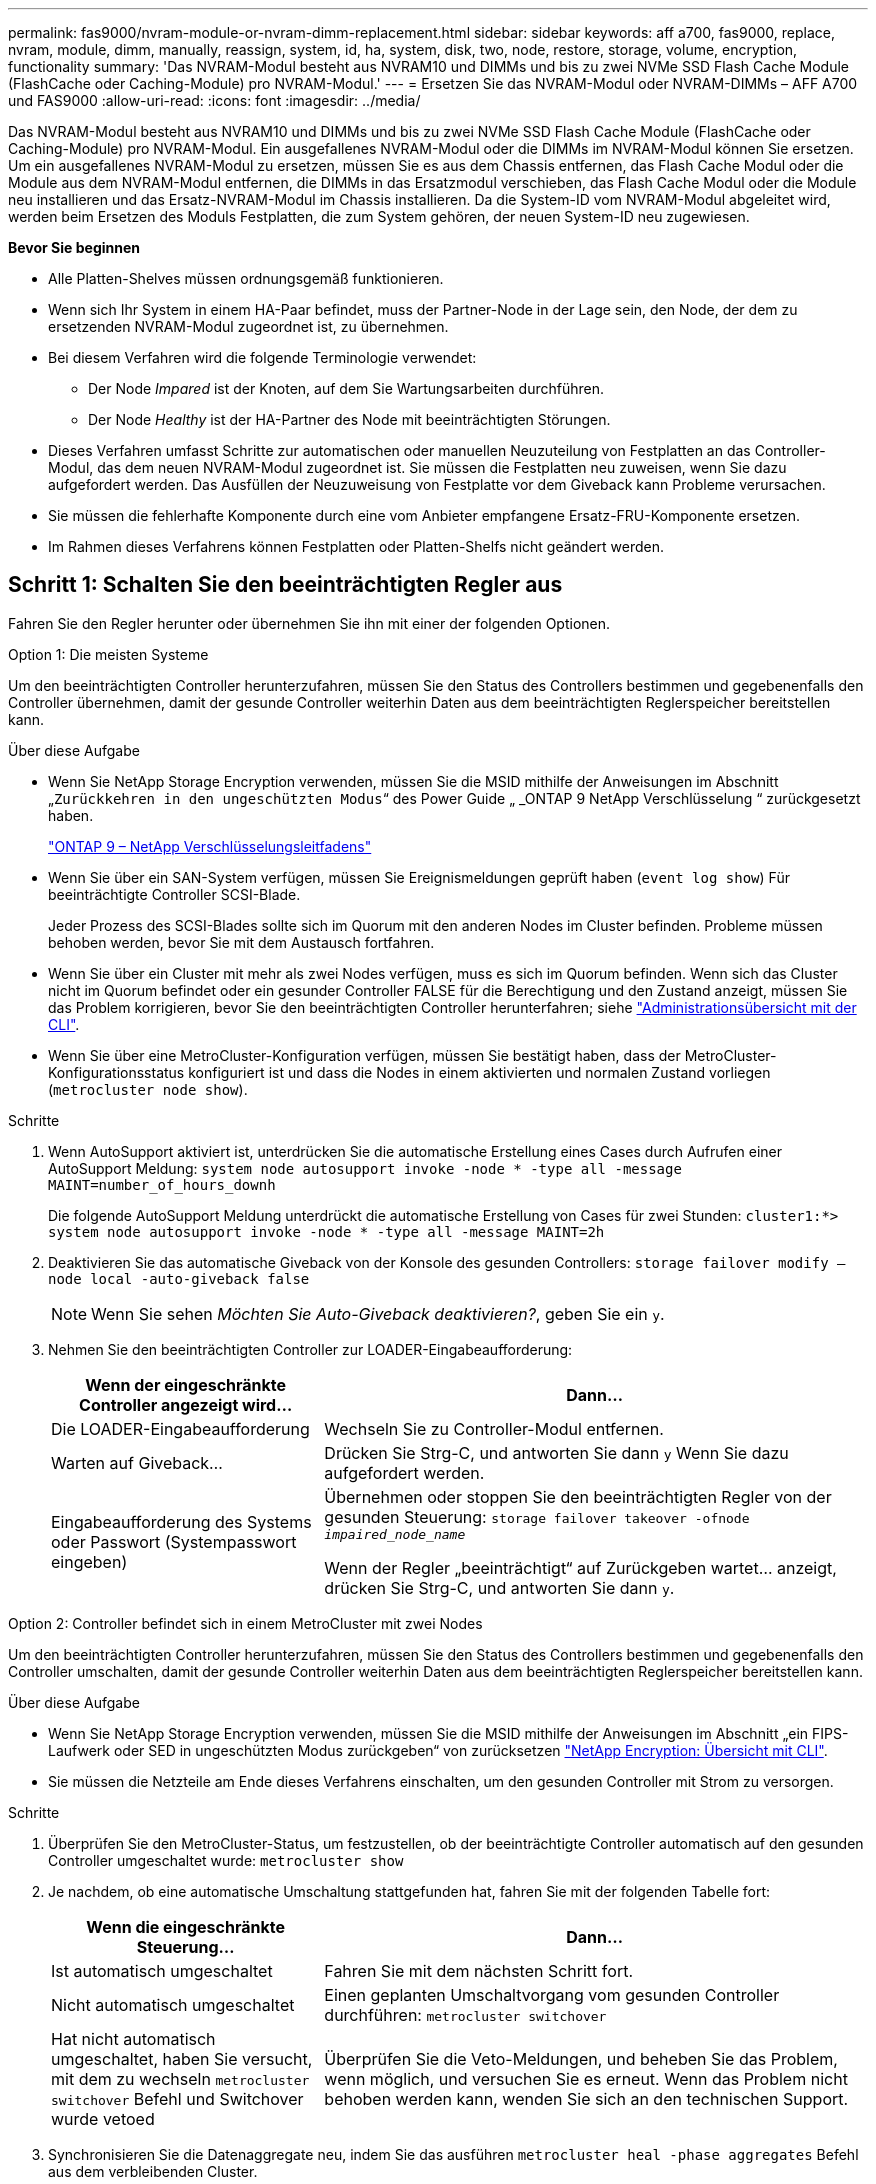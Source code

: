 ---
permalink: fas9000/nvram-module-or-nvram-dimm-replacement.html 
sidebar: sidebar 
keywords: aff a700, fas9000, replace, nvram, module, dimm, manually, reassign, system, id, ha, system, disk, two, node, restore, storage, volume, encryption, functionality 
summary: 'Das NVRAM-Modul besteht aus NVRAM10 und DIMMs und bis zu zwei NVMe SSD Flash Cache Module (FlashCache oder Caching-Module) pro NVRAM-Modul.' 
---
= Ersetzen Sie das NVRAM-Modul oder NVRAM-DIMMs – AFF A700 und FAS9000
:allow-uri-read: 
:icons: font
:imagesdir: ../media/


[role="lead"]
Das NVRAM-Modul besteht aus NVRAM10 und DIMMs und bis zu zwei NVMe SSD Flash Cache Module (FlashCache oder Caching-Module) pro NVRAM-Modul. Ein ausgefallenes NVRAM-Modul oder die DIMMs im NVRAM-Modul können Sie ersetzen. Um ein ausgefallenes NVRAM-Modul zu ersetzen, müssen Sie es aus dem Chassis entfernen, das Flash Cache Modul oder die Module aus dem NVRAM-Modul entfernen, die DIMMs in das Ersatzmodul verschieben, das Flash Cache Modul oder die Module neu installieren und das Ersatz-NVRAM-Modul im Chassis installieren. Da die System-ID vom NVRAM-Modul abgeleitet wird, werden beim Ersetzen des Moduls Festplatten, die zum System gehören, der neuen System-ID neu zugewiesen.

*Bevor Sie beginnen*

* Alle Platten-Shelves müssen ordnungsgemäß funktionieren.
* Wenn sich Ihr System in einem HA-Paar befindet, muss der Partner-Node in der Lage sein, den Node, der dem zu ersetzenden NVRAM-Modul zugeordnet ist, zu übernehmen.
* Bei diesem Verfahren wird die folgende Terminologie verwendet:
+
** Der Node _Impared_ ist der Knoten, auf dem Sie Wartungsarbeiten durchführen.
** Der Node _Healthy_ ist der HA-Partner des Node mit beeinträchtigten Störungen.


* Dieses Verfahren umfasst Schritte zur automatischen oder manuellen Neuzuteilung von Festplatten an das Controller-Modul, das dem neuen NVRAM-Modul zugeordnet ist. Sie müssen die Festplatten neu zuweisen, wenn Sie dazu aufgefordert werden. Das Ausfüllen der Neuzuweisung von Festplatte vor dem Giveback kann Probleme verursachen.
* Sie müssen die fehlerhafte Komponente durch eine vom Anbieter empfangene Ersatz-FRU-Komponente ersetzen.
* Im Rahmen dieses Verfahrens können Festplatten oder Platten-Shelfs nicht geändert werden.




== Schritt 1: Schalten Sie den beeinträchtigten Regler aus

[role="lead"]
Fahren Sie den Regler herunter oder übernehmen Sie ihn mit einer der folgenden Optionen.

[role="tabbed-block"]
====
.Option 1: Die meisten Systeme
--
[role="lead"]
Um den beeinträchtigten Controller herunterzufahren, müssen Sie den Status des Controllers bestimmen und gegebenenfalls den Controller übernehmen, damit der gesunde Controller weiterhin Daten aus dem beeinträchtigten Reglerspeicher bereitstellen kann.

.Über diese Aufgabe
* Wenn Sie NetApp Storage Encryption verwenden, müssen Sie die MSID mithilfe der Anweisungen im Abschnitt „`Zurückkehren in den ungeschützten Modus`“ des Power Guide „ _ONTAP 9 NetApp Verschlüsselung “ zurückgesetzt haben.
+
https://docs.netapp.com/ontap-9/topic/com.netapp.doc.pow-nve/home.html["ONTAP 9 – NetApp Verschlüsselungsleitfadens"^]

* Wenn Sie über ein SAN-System verfügen, müssen Sie Ereignismeldungen geprüft haben (`event log show`) Für beeinträchtigte Controller SCSI-Blade.
+
Jeder Prozess des SCSI-Blades sollte sich im Quorum mit den anderen Nodes im Cluster befinden. Probleme müssen behoben werden, bevor Sie mit dem Austausch fortfahren.

* Wenn Sie über ein Cluster mit mehr als zwei Nodes verfügen, muss es sich im Quorum befinden. Wenn sich das Cluster nicht im Quorum befindet oder ein gesunder Controller FALSE für die Berechtigung und den Zustand anzeigt, müssen Sie das Problem korrigieren, bevor Sie den beeinträchtigten Controller herunterfahren; siehe link:https://docs.netapp.com/us-en/ontap/system-admin/index.html["Administrationsübersicht mit der CLI"^].
* Wenn Sie über eine MetroCluster-Konfiguration verfügen, müssen Sie bestätigt haben, dass der MetroCluster-Konfigurationsstatus konfiguriert ist und dass die Nodes in einem aktivierten und normalen Zustand vorliegen (`metrocluster node show`).


.Schritte
. Wenn AutoSupport aktiviert ist, unterdrücken Sie die automatische Erstellung eines Cases durch Aufrufen einer AutoSupport Meldung: `system node autosupport invoke -node * -type all -message MAINT=number_of_hours_downh`
+
Die folgende AutoSupport Meldung unterdrückt die automatische Erstellung von Cases für zwei Stunden: `cluster1:*> system node autosupport invoke -node * -type all -message MAINT=2h`

. Deaktivieren Sie das automatische Giveback von der Konsole des gesunden Controllers: `storage failover modify –node local -auto-giveback false`
+

NOTE: Wenn Sie sehen _Möchten Sie Auto-Giveback deaktivieren?_, geben Sie ein `y`.

. Nehmen Sie den beeinträchtigten Controller zur LOADER-Eingabeaufforderung:
+
[cols="1,2"]
|===
| Wenn der eingeschränkte Controller angezeigt wird... | Dann... 


 a| 
Die LOADER-Eingabeaufforderung
 a| 
Wechseln Sie zu Controller-Modul entfernen.



 a| 
Warten auf Giveback...
 a| 
Drücken Sie Strg-C, und antworten Sie dann `y` Wenn Sie dazu aufgefordert werden.



 a| 
Eingabeaufforderung des Systems oder Passwort (Systempasswort eingeben)
 a| 
Übernehmen oder stoppen Sie den beeinträchtigten Regler von der gesunden Steuerung: `storage failover takeover -ofnode _impaired_node_name_`

Wenn der Regler „beeinträchtigt“ auf Zurückgeben wartet... anzeigt, drücken Sie Strg-C, und antworten Sie dann `y`.

|===


--
.Option 2: Controller befindet sich in einem MetroCluster mit zwei Nodes
--
[role="lead"]
Um den beeinträchtigten Controller herunterzufahren, müssen Sie den Status des Controllers bestimmen und gegebenenfalls den Controller umschalten, damit der gesunde Controller weiterhin Daten aus dem beeinträchtigten Reglerspeicher bereitstellen kann.

.Über diese Aufgabe
* Wenn Sie NetApp Storage Encryption verwenden, müssen Sie die MSID mithilfe der Anweisungen im Abschnitt „ein FIPS-Laufwerk oder SED in ungeschützten Modus zurückgeben“ von zurücksetzen link:https://docs.netapp.com/us-en/ontap/encryption-at-rest/return-seds-unprotected-mode-task.html["NetApp Encryption: Übersicht mit CLI"^].
* Sie müssen die Netzteile am Ende dieses Verfahrens einschalten, um den gesunden Controller mit Strom zu versorgen.


.Schritte
. Überprüfen Sie den MetroCluster-Status, um festzustellen, ob der beeinträchtigte Controller automatisch auf den gesunden Controller umgeschaltet wurde: `metrocluster show`
. Je nachdem, ob eine automatische Umschaltung stattgefunden hat, fahren Sie mit der folgenden Tabelle fort:
+
[cols="1,2"]
|===
| Wenn die eingeschränkte Steuerung... | Dann... 


 a| 
Ist automatisch umgeschaltet
 a| 
Fahren Sie mit dem nächsten Schritt fort.



 a| 
Nicht automatisch umgeschaltet
 a| 
Einen geplanten Umschaltvorgang vom gesunden Controller durchführen: `metrocluster switchover`



 a| 
Hat nicht automatisch umgeschaltet, haben Sie versucht, mit dem zu wechseln `metrocluster switchover` Befehl und Switchover wurde vetoed
 a| 
Überprüfen Sie die Veto-Meldungen, und beheben Sie das Problem, wenn möglich, und versuchen Sie es erneut. Wenn das Problem nicht behoben werden kann, wenden Sie sich an den technischen Support.

|===
. Synchronisieren Sie die Datenaggregate neu, indem Sie das ausführen `metrocluster heal -phase aggregates` Befehl aus dem verbleibenden Cluster.
+
[listing]
----
controller_A_1::> metrocluster heal -phase aggregates
[Job 130] Job succeeded: Heal Aggregates is successful.
----
+
Wenn die Heilung ein Vetorecht ist, haben Sie die Möglichkeit, das zurückzugeben `metrocluster heal` Befehl mit dem `-override-vetoes` Parameter. Wenn Sie diesen optionalen Parameter verwenden, überschreibt das System alle weichen Vetos, die die Heilung verhindern.

. Überprüfen Sie, ob der Vorgang mit dem befehl „MetroCluster Operation show“ abgeschlossen wurde.
+
[listing]
----
controller_A_1::> metrocluster operation show
    Operation: heal-aggregates
      State: successful
Start Time: 7/25/2016 18:45:55
   End Time: 7/25/2016 18:45:56
     Errors: -
----
. Überprüfen Sie den Status der Aggregate mit `storage aggregate show` Befehl.
+
[listing]
----
controller_A_1::> storage aggregate show
Aggregate     Size Available Used% State   #Vols  Nodes            RAID Status
--------- -------- --------- ----- ------- ------ ---------------- ------------
...
aggr_b2    227.1GB   227.1GB    0% online       0 mcc1-a2          raid_dp, mirrored, normal...
----
. Heilen Sie die Root-Aggregate mit dem `metrocluster heal -phase root-aggregates` Befehl.
+
[listing]
----
mcc1A::> metrocluster heal -phase root-aggregates
[Job 137] Job succeeded: Heal Root Aggregates is successful
----
+
Wenn die Heilung ein Vetorecht ist, haben Sie die Möglichkeit, das zurückzugeben `metrocluster heal` Befehl mit dem Parameter -override-vetoes. Wenn Sie diesen optionalen Parameter verwenden, überschreibt das System alle weichen Vetos, die die Heilung verhindern.

. Stellen Sie sicher, dass der Heilungsvorgang abgeschlossen ist, indem Sie den verwenden `metrocluster operation show` Befehl auf dem Ziel-Cluster:
+
[listing]
----

mcc1A::> metrocluster operation show
  Operation: heal-root-aggregates
      State: successful
 Start Time: 7/29/2016 20:54:41
   End Time: 7/29/2016 20:54:42
     Errors: -
----
. Trennen Sie am Controller-Modul mit eingeschränkter Betriebsstörung die Netzteile.


--
====


== Schritt 2: Ersetzen Sie das NVRAM-Modul

[role="lead"]
Zum Austauschen des NVRAM-Moduls suchen Sie es in Steckplatz 6 im Chassis und befolgen die spezifische Sequenz von Schritten.

.Schritte
. Wenn Sie nicht bereits geerdet sind, sollten Sie sich richtig Erden.
. Verschieben Sie das Flash Cache Modul vom alten NVRAM-Modul in das neue NVRAM-Modul:
+
image::../media/drw_9000_remove_flashcache.png[drw 9000 entfernen flashcache]

+
|===


 a| 
image:../media/legend_icon_01.png[""]
 a| 
Orangefarbene Entriegelungstaste (grau in leeren FlashCache Modulen)



 a| 
image:../media/legend_icon_02.png[""]
 a| 
FlashCache Nockengriff

|===
+
.. Drücken Sie die orangefarbene Taste an der Vorderseite des FlashCache Moduls.
+

NOTE: Die Freigabetaste bei leeren FlashCache Modulen ist grau.

.. Drehen Sie den Nockengriff heraus, bis das Modul beginnt, aus dem alten NVRAM-Modul zu schieben.
.. Fassen Sie den Nockengriff des Moduls an, und schieben Sie ihn aus dem NVRAM-Modul und setzen Sie ihn an die Vorderseite des neuen NVRAM-Moduls.
.. Schieben Sie das FlashCache Modul vorsichtig ganz in das NVRAM-Modul und schwenken Sie dann den Nockengriff, bis das Modul einrastet.


. Entfernen des Ziel-NVRAM-Moduls aus dem Chassis:
+
.. Drücken Sie die Taste mit der Nummerierung und dem Buchstaben.
+
Die Nockentaste bewegt sich vom Gehäuse weg.

.. Drehen Sie die Nockenverriegelung nach unten, bis sie sich in horizontaler Position befindet.
+
Das NVRAM-Modul geht aus dem Chassis heraus und bewegt sich einige Zentimeter heraus.

.. Entfernen Sie das NVRAM-Modul aus dem Gehäuse, indem Sie an den Zuglaschen an den Seiten der Modulfläche ziehen.
+
image::../media/drw_9000_move_remove_nvram_module.png[ddw 9000 Move entfernen nvram-Modul]

+
|===


 a| 
image:../media/legend_icon_01.png[""]
 a| 
Gerettete und nummerierte E/A-Nockenverriegelung



 a| 
image:../media/legend_icon_02.png[""]
 a| 
E/A-Riegel vollständig entriegelt

|===


. Setzen Sie das NVRAM-Modul auf eine stabile Fläche und entfernen Sie die Abdeckung vom NVRAM-Modul, indem Sie die blaue Verriegelungstaste auf der Abdeckung nach unten drücken und dann, während Sie die blaue Taste gedrückt halten, den Deckel aus dem NVRAM-Modul schieben.
+
image::../media/drw_9000_remove_nvram_module_contents.png[drw 9000 entfernt den Inhalt des nvram-Moduls]

+
|===


 a| 
image:../media/legend_icon_01.png[""]
 a| 
Verriegelungsknopf für die Abdeckung



 a| 
image:../media/legend_icon_02.png[""]
 a| 
DIMM- und DIMM-Auswurfklammern

|===
. Entfernen Sie nacheinander die DIMMs aus dem alten NVRAM-Modul und installieren Sie sie im ErsatzNVRAM-Modul.
. Schließen Sie die Abdeckung am Modul.
. Installieren Sie das Ersatz-NVRAM-Modul in das Chassis:
+
.. Richten Sie das Modul an den Kanten der Gehäuseöffnung in Steckplatz 6 aus.
.. Schieben Sie das Modul vorsichtig in den Steckplatz, bis der vorletzte und nummerierte E/A-Nockenriegel mit dem E/A-Nockenstift einrastet. Drücken Sie dann die E/A-Nockenverriegelung ganz nach oben, um das Modul zu verriegeln.






== Schritt 3: Ersetzen Sie ein NVRAM-DIMM

[role="lead"]
Um NVRAM-DIMMs im NVRAM-Modul zu ersetzen, müssen Sie das NVRAM-Modul entfernen, das Modul öffnen und dann das Ziel-DIMM ersetzen.

.Schritte
. Wenn Sie nicht bereits geerdet sind, sollten Sie sich richtig Erden.
. Entfernen des Ziel-NVRAM-Moduls aus dem Chassis:
+
.. Drücken Sie die Taste mit der Nummerierung und dem Buchstaben.
+
Die Nockentaste bewegt sich vom Gehäuse weg.

.. Drehen Sie die Nockenverriegelung nach unten, bis sie sich in horizontaler Position befindet.
+
Das NVRAM-Modul geht aus dem Chassis heraus und bewegt sich einige Zentimeter heraus.

.. Entfernen Sie das NVRAM-Modul aus dem Gehäuse, indem Sie an den Zuglaschen an den Seiten der Modulfläche ziehen.
+
image::../media/drw_9000_move_remove_nvram_module.png[ddw 9000 Move entfernen nvram-Modul]

+
|===


 a| 
image:../media/legend_icon_01.png[""]
 a| 
Gerettete und nummerierte E/A-Nockenverriegelung



 a| 
image:../media/legend_icon_02.png[""]
 a| 
E/A-Riegel vollständig entriegelt

|===


. Setzen Sie das NVRAM-Modul auf eine stabile Fläche und entfernen Sie die Abdeckung vom NVRAM-Modul, indem Sie die blaue Verriegelungstaste auf der Abdeckung nach unten drücken und dann, während Sie die blaue Taste gedrückt halten, den Deckel aus dem NVRAM-Modul schieben.
+
image::../media/drw_9000_remove_nvram_module_contents.png[drw 9000 entfernt den Inhalt des nvram-Moduls]

+
|===


 a| 
image:../media/legend_icon_01.png[""]
 a| 
Verriegelungsknopf für die Abdeckung



 a| 
image:../media/legend_icon_02.png[""]
 a| 
DIMM- und DIMM-Auswurfklammern

|===
. Suchen Sie das DIMM, das im NVRAM-Modul ausgetauscht werden soll, und entfernen Sie es, indem Sie die DIMM-Verriegelungslaschen nach unten drücken und das DIMM aus dem Sockel heben.
. Installieren Sie das ErsatzDIMM, indem Sie das DIMM-Modul am Sockel ausrichten und das DIMM vorsichtig in den Sockel schieben, bis die Verriegelungslaschen einrasten.
. Schließen Sie die Abdeckung am Modul.
. Installieren Sie das Ersatz-NVRAM-Modul in das Chassis:
+
.. Richten Sie das Modul an den Kanten der Gehäuseöffnung in Steckplatz 6 aus.
.. Schieben Sie das Modul vorsichtig in den Steckplatz, bis der vorletzte und nummerierte E/A-Nockenriegel mit dem E/A-Nockenstift einrastet. Drücken Sie dann die E/A-Nockenverriegelung ganz nach oben, um das Modul zu verriegeln.






== Schritt 4: Starten Sie den Controller nach dem FRU-Austausch neu

[role="lead"]
Nachdem Sie die FRU ersetzt haben, müssen Sie das Controller-Modul neu booten.

.Schritt
. Um ONTAP von der LOADER-Eingabeaufforderung zu booten, geben Sie ein `bye`.




== Schritt 5: Festplatten neu zuweisen

[role="lead"]
Je nachdem, ob Sie über ein HA-Paar oder eine MetroCluster Konfiguration mit zwei Nodes verfügen, müssen Sie entweder die Neuzuweisung von Festplatten an das neue Controller-Modul überprüfen oder die Festplatten manuell neu zuweisen.

Wählen Sie eine der folgenden Optionen aus, um Anweisungen zur Neuzuweisung von Laufwerken an den neuen Controller zu erhalten.

[role="tabbed-block"]
====
.Option 1: ID überprüfen (HA-Paar)
--
[role="lead"]
Sie müssen die Änderung der System-ID beim Booten des Node _Replacement_ bestätigen und anschließend überprüfen, ob die Änderung implementiert wurde.

Diese Vorgehensweise gilt nur für Systeme, auf denen ONTAP in einem HA-Paar ausgeführt wird.

.Schritte
. Wenn sich der Ersatz-Node im Wartungsmodus befindet (zeigt das an `*>` Eingabeaufforderung, beenden Sie den Wartungsmodus und gehen Sie zur LOADER-Eingabeaufforderung: `halt`
. Booten Sie an der LOADER-Eingabeaufforderung beim Ersatz-Node den Node und geben Sie ein `y` Wenn Sie aufgrund einer nicht übereinstimmenden System-ID aufgefordert werden, die System-ID außer Kraft zu setzen.
+
``boot_ontap bye``

+
Der Node wird neu gebootet, wenn Autoboot festgelegt ist.

. Warten Sie, bis der `Waiting for giveback...` Die Meldung wird auf der Konsole „_Replacement_ Node“ angezeigt und anschließend vom gesunden Node aus überprüfen, ob die neue Partner-System-ID automatisch zugewiesen wurde: `storage failover show`
+
In der Befehlsausgabe sollte eine Meldung angezeigt werden, dass sich die System-ID auf dem Knoten „beeinträchtigt“ geändert hat und die korrekten alten und neuen IDs angezeigt werden. Im folgenden Beispiel wurde node2 ersetzt und hat eine neue System-ID von 151759706.

+
[listing]
----
node1> `storage failover show`
                                    Takeover
Node              Partner           Possible     State Description
------------      ------------      --------     -------------------------------------
node1             node2             false        System ID changed on partner (Old:
                                                  151759755, New: 151759706), In takeover
node2             node1             -            Waiting for giveback (HA mailboxes)
----
. Vergewissern Sie sich am gesunden Knoten, dass alle Corestapy gespeichert sind:
+
.. Ändern Sie die erweiterte Berechtigungsebene: `set -privilege advanced`
+
Sie können antworten `Y` Wenn Sie aufgefordert werden, den erweiterten Modus fortzusetzen. Die Eingabeaufforderung für den erweiterten Modus wird angezeigt (*>).

.. Speichern von CoreDumps: `system node run -node _local-node-name_ partner savecore`
.. Warten Sie, bis der Befehl `savecore`abgeschlossen ist, bevor Sie das Giveback ausgeben.
+
Sie können den folgenden Befehl eingeben, um den Fortschritt des Befehls savecore zu überwachen: `system node run -node _local-node-name_ partner savecore -s`

.. Zurück zur Administratorberechtigungsebene: `set -privilege admin`


. Geben Sie den Knoten zurück:
+
.. Geben Sie vom ordnungsgemäßen Node den Speicher des ersetzten Node wieder: `storage failover giveback -ofnode _replacement_node_name_`
+
Der Node _Replacement_ nimmt seinen Storage wieder ein und schließt den Booten ab.

+
Wenn Sie aufgrund einer nicht übereinstimmenden System-ID aufgefordert werden, die System-ID außer Kraft zu setzen, sollten Sie eingeben `y`.

+

NOTE: Wenn das Rückübertragung ein Vetorecht ist, können Sie erwägen, das Vetos außer Kraft zu setzen.

+
http://mysupport.netapp.com/documentation/productlibrary/index.html?productID=62286["Finden Sie den Hochverfügbarkeits-Leitfaden für Ihre Version von ONTAP 9"]

.. Nachdem das Giveback abgeschlossen ist, bestätigen Sie, dass das HA-Paar sich gesund befindet und ein Takeover möglich ist: `storage failover show`
+
Die Ausgabe von der `storage failover show` Der Befehl sollte nicht enthalten `System ID changed on partner` Nachricht:



. Überprüfen Sie, ob die Festplatten ordnungsgemäß zugewiesen wurden: `storage disk show -ownership`
+
Die Festplatten, die zum Node _Replacement_ gehören, sollten die neue System-ID anzeigen. Im folgenden Beispiel zeigen die Festplatten von node1 jetzt die neue System-ID, 1873775277:

+
[listing]
----
node1> `storage disk show -ownership`

Disk  Aggregate Home  Owner  DR Home  Home ID    Owner ID  DR Home ID Reserver  Pool
----- ------    ----- ------ -------- -------    -------    -------  ---------  ---
1.0.0  aggr0_1  node1 node1  -        1873775277 1873775277  -       1873775277 Pool0
1.0.1  aggr0_1  node1 node1           1873775277 1873775277  -       1873775277 Pool0
.
.
.
----
. Wenn sich das System in einer MetroCluster-Konfiguration befindet, überwachen Sie den Status des Node: `metrocluster node show`
+
Die MetroCluster-Konfiguration dauert einige Minuten nach dem Austausch und kehrt in den normalen Zustand zurück. Zu diesem Zeitpunkt zeigt jeder Node einen konfigurierten Status mit aktivierter DR-Spiegelung und einem normalen Modus. Der `metrocluster node show -fields node-systemid` In der Befehlsausgabe wird die alte System-ID angezeigt, bis die MetroCluster-Konfiguration den normalen Status aufweist.

. Wenn sich der Node abhängig vom MetroCluster-Status in einer MetroCluster-Konfiguration befindet, vergewissern Sie sich, dass im Feld für die DR-Home-ID der ursprüngliche Eigentümer der Festplatte angezeigt wird, wenn der ursprüngliche Eigentümer ein Node am Disaster-Standort ist.
+
Dies ist erforderlich, wenn beide der folgenden Werte erfüllt sind:

+
** Die MetroCluster Konfiguration befindet sich in einem Switchover-Zustand.
** Der Node _Replacement_ ist der aktuelle Besitzer der Festplatten am Disaster-Site.
+
https://docs.netapp.com/us-en/ontap-metrocluster/manage/concept_understanding_mcc_data_protection_and_disaster_recovery.html#disk-ownership-changes-during-ha-takeover-and-metrocluster-switchover-in-a-four-node-metrocluster-configuration["Änderungen am Festplattenbesitz während HA Takeover und MetroCluster Switchover in einer MetroCluster Konfiguration mit vier Nodes"]



. Wenn sich Ihr System in einer MetroCluster-Konfiguration befindet, vergewissern Sie sich, dass jeder Node konfiguriert ist: `metrocluster node show - fields configuration-state`
+
[listing]
----
node1_siteA::> metrocluster node show -fields configuration-state

dr-group-id            cluster node           configuration-state
-----------            ---------------------- -------------- -------------------
1 node1_siteA          node1mcc-001           configured
1 node1_siteA          node1mcc-002           configured
1 node1_siteB          node1mcc-003           configured
1 node1_siteB          node1mcc-004           configured

4 entries were displayed.
----
. Vergewissern Sie sich, dass die erwarteten Volumes für jeden Node vorhanden sind: `vol show -node node-name`
. Wenn Sie die automatische Übernahme beim Neustart deaktiviert haben, aktivieren Sie sie vom gesunden Knoten: `storage failover modify -node replacement-node-name -onreboot true`


--
.Option 2: ID neu zuweisen (MetroCluster-Konfiguration)
--
[role="lead"]
Bei einer MetroCluster-Konfiguration mit zwei Knoten, in der ONTAP ausgeführt wird, müssen Sie Festplatten manuell der System-ID des neuen Controllers zuweisen, bevor Sie den normalen Betrieb des Systems zurückgeben.

Dieses Verfahren gilt nur für Systeme in einer MetroCluster-Konfiguration mit zwei Nodes, auf denen ONTAP ausgeführt wird.

Sie müssen sicherstellen, dass Sie die Befehle in diesem Verfahren auf dem richtigen Node eingeben:

* Der Node _Impared_ ist der Knoten, auf dem Sie Wartungsarbeiten durchführen.
* Der Node _Replacement_ ist der neue Node, der den beeinträchtigten Knoten im Rahmen dieses Verfahrens ersetzt.
* Der Node _Healthy_ ist der DR-Partner des beeinträchtigten Knotens.


.Schritte
. Falls Sie dies noch nicht getan haben, starten Sie den Node _Replacement_ neu, unterbrechen Sie den Bootvorgang, indem Sie eingeben `Ctrl-C`, Und wählen Sie dann die Option zum Starten in den Wartungsmodus aus dem angezeigten Menü.
+
Eingabe ist erforderlich `Y` Wenn Sie aufgefordert werden, die System-ID aufgrund einer nicht übereinstimmenden System-ID zu überschreiben.

. Zeigen Sie die alten System-IDs vom gesunden Knoten an: ``metrocluster node show -fields node-systemid`,dr-Partner-System`
+
In diesem Beispiel ist der Node_B_1 der alte Node mit der alten System-ID von 118073209:

+
[listing]
----
dr-group-id cluster         node                 node-systemid dr-partner-systemid
 ----------- --------------------- -------------------- ------------- -------------------
 1           Cluster_A             Node_A_1             536872914     118073209
 1           Cluster_B             Node_B_1             118073209     536872914
 2 entries were displayed.
----
. Zeigen Sie die neue System-ID an der Eingabeaufforderung für den Wartungsmodus auf dem Knoten „beeinträchtigt“ an: `disk show`
+
In diesem Beispiel lautet die neue System-ID 118065481:

+
[listing]
----
Local System ID: 118065481
    ...
    ...
----
. Weisen Sie die Eigentumsrechte an der Festplatte (für FAS Systeme) oder an der LUN-Eigentumsrechte (für FlexArray Systeme) neu zu. Verwenden Sie dazu die System-ID-Informationen, die Sie über den Befehl „Festplatte anzeigen“ erhalten haben: `disk reassign -s old system ID`
+
Im Fall des vorhergehenden Beispiels lautet der Befehl: `disk reassign -s 118073209`

+
Sie können antworten `Y` Wenn Sie dazu aufgefordert werden, fortzufahren.

. Überprüfen Sie, ob die Festplatten (oder FlexArray LUNs) korrekt zugeordnet sind: `disk show -a`
+
Vergewissern Sie sich, dass die Festplatten, die zum Node _Replacement_ gehören, die neue System-ID für den Node _Replacement_ anzeigen. Im folgenden Beispiel zeigen die Festplatten von System-1 jetzt die neue System-ID, 118065481:

+
[listing]
----
*> disk show -a
Local System ID: 118065481

  DISK     OWNER                 POOL   SERIAL NUMBER  HOME
-------    -------------         -----  -------------  -------------
disk_name   system-1  (118065481) Pool0  J8Y0TDZC       system-1  (118065481)
disk_name   system-1  (118065481) Pool0  J8Y09DXC       system-1  (118065481)
.
.
.
----
. Vergewissern Sie sich am gesunden Knoten, dass alle Corestapy gespeichert sind:
+
.. Ändern Sie die erweiterte Berechtigungsebene: `set -privilege advanced`
+
Sie können antworten `Y` Wenn Sie aufgefordert werden, den erweiterten Modus fortzusetzen. Die Eingabeaufforderung für den erweiterten Modus wird angezeigt (*>).

.. Vergewissern Sie sich, dass die Corestapes gespeichert sind: `system node run -node _local-node-name_ partner savecore`
+
Wenn die Befehlsausgabe angibt, dass savecore gerade ist, warten Sie, bis savecore abgeschlossen ist, bevor Sie das Giveback ausgeben. Sie können den Fortschritt des Savecore mit dem überwachen `system node run -node _local-node-name_ partner savecore -s command`.</info>.

.. Zurück zur Administratorberechtigungsebene: `set -privilege admin`


. Wenn sich der Node _Replacement_ im Wartungsmodus befindet (mit der Eingabeaufforderung *>), beenden Sie den Wartungsmodus, und wechseln Sie zur LOADER-Eingabeaufforderung: `halt`
. Starten Sie den Node _Replacement_: `boot_ontap`
. Nachdem der Node _Replacement_ vollständig gestartet wurde, führen Sie einen Wechsel zurück durch: `metrocluster switchback`
. Überprüfen Sie die MetroCluster Konfiguration: `metrocluster node show - fields configuration-state`
+
[listing]
----
node1_siteA::> metrocluster node show -fields configuration-state

dr-group-id            cluster node           configuration-state
-----------            ---------------------- -------------- -------------------
1 node1_siteA          node1mcc-001           configured
1 node1_siteA          node1mcc-002           configured
1 node1_siteB          node1mcc-003           configured
1 node1_siteB          node1mcc-004           configured

4 entries were displayed.
----
. Überprüfen Sie den Betrieb der MetroCluster-Konfiguration in Data ONTAP:
+
.. Überprüfen Sie auf beiden Clustern auf Zustandswarnmeldungen: `system health alert show`
.. Vergewissern Sie sich, dass die MetroCluster konfiguriert ist und sich im normalen Modus befindet: `metrocluster show`
.. Durchführen einer MetroCluster-Prüfung: `metrocluster check run`
.. Ergebnisse der MetroCluster-Prüfung anzeigen: `metrocluster check show`
.. Nutzen Sie Config Advisor. Wechseln Sie zur Config Advisor-Seite auf der NetApp Support Site unter http://support.netapp.com/NOW/download/tools/config_advisor/["support.netapp.com/NOW/download/tools/config_advisor/"].
+
Überprüfen Sie nach dem Ausführen von Config Advisor die Ausgabe des Tools und befolgen Sie die Empfehlungen in der Ausgabe, um die erkannten Probleme zu beheben.



. Simulation eines Switchover-Vorgangs:
+
.. Ändern Sie von der Eingabeaufforderung eines beliebigen Node auf die erweiterte Berechtigungsebene: `set -privilege advanced`
+
Sie müssen mit reagieren `y` Wenn Sie dazu aufgefordert werden, den erweiterten Modus fortzusetzen und die Eingabeaufforderung für den erweiterten Modus (*>) anzuzeigen.

.. Führen Sie den Wechsel zurück mit dem Parameter -Simulate durch: `metrocluster switchover -simulate`
.. Zurück zur Administratorberechtigungsebene: `set -privilege admin`




--
====


== Schritt 6: Stellen Sie die Funktionen für Storage und Volume Encryption wieder her

[role="lead"]
Nachdem Sie das Controller-Modul oder das NVRAM-Modul für ein Storage-System ersetzt haben, das Sie zuvor für die Verwendung von Storage oder Volume Encryption konfiguriert haben, müssen Sie zusätzliche Schritte durchführen, um unterbrechungsfreie Verschlüsselungsfunktionen bereitzustellen. Sie können diese Aufgabe auf Storage-Systemen überspringen, auf denen Storage oder Volume Encryption nicht aktiviert ist.

.Schritte
. Stellen Sie die Speicher- oder Volume Encryption-Funktionalität mithilfe des entsprechenden Verfahrens in wieder her https://docs.netapp.com/us-en/ontap/encryption-at-rest/index.html["NetApp Encryption: Übersicht mit CLI"^].
. Je nachdem, ob Sie integriertes oder externes Verschlüsselungsmanagement verwenden, sollten Sie eines der folgenden Verfahren verwenden:
+
** https://docs.netapp.com/us-en/ontap/encryption-at-rest/restore-onboard-key-management-encryption-keys-task.html["Wiederherstellung der integrierten Verschlüsselungsschlüssel für das Verschlüsselungsmanagement"^]
** https://docs.netapp.com/us-en/ontap/encryption-at-rest/restore-external-encryption-keys-93-later-task.html["Wiederherstellung der externen Verschlüsselungsschlüssel für das Verschlüsselungsmanagement"^]






== Schritt 7: Senden Sie das fehlgeschlagene Teil an NetApp zurück

[role="lead"]
Senden Sie das fehlerhafte Teil wie in den dem Kit beiliegenden RMA-Anweisungen beschrieben an NetApp zurück. Siehe https://mysupport.netapp.com/site/info/rma["Teilerückgabe  Austausch"] Seite für weitere Informationen.

